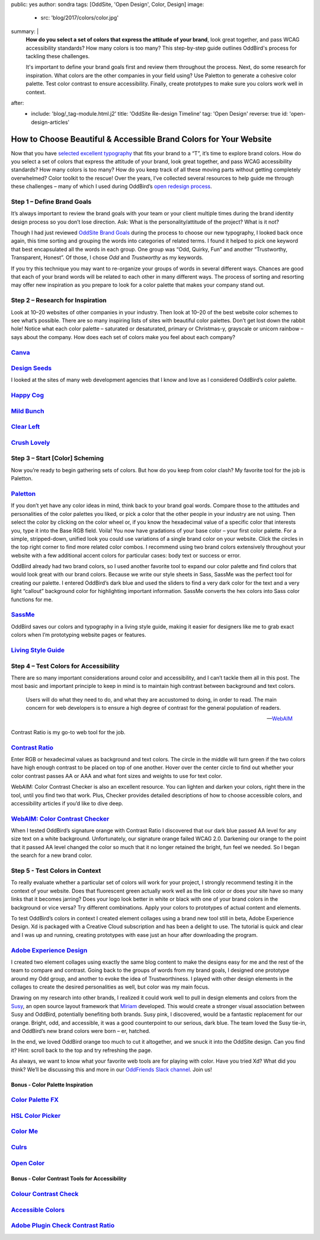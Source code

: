 public: yes
author: sondra
tags: [OddSite, 'Open Design', Color, Design]
image:
  - src: 'blog/2017/colors/color.jpg'
summary: |
  **How do you select a set of colors that express the attitude of your
  brand**, look great together, and pass WCAG accessibility standards? How many
  colors is too many? This step-by-step guide outlines OddBird's process for
  tackling these challenges.

  It's important to define your brand goals first and review them throughout
  the process. Next, do some research for inspiration. What colors are the
  other companies in your field using? Use Paletton to generate a cohesive
  color palette. Test color contrast to ensure accessibility. Finally, create
  prototypes to make sure you colors work well in context.
after:
  - include: 'blog/_tag-module.html.j2'
    title: 'OddSite Re-design Timeline'
    tag: 'Open Design'
    reverse: true
    id: 'open-design-articles'


How to Choose Beautiful & Accessible Brand Colors for Your Website
==================================================================

Now that you have `selected excellent typography`_ that fits your brand to a
“T”, it’s time to explore brand colors. How do you select a set of colors that
express the attitude of your brand, look great together, and pass WCAG
accessibility standards? How many colors is too many? How do you keep track of
all these moving parts without getting completely overwhelmed? Color toolkit to
the rescue! Over the years, I’ve collected several resources to help guide me
through these challenges – many of which I used during OddBird’s `open redesign
process`_.

.. _selected excellent typography: /2017/1/11/typography/
.. _open redesign process: /2016/07/12/open-design/

Step 1 – Define Brand Goals
~~~~~~~~~~~~~~~~~~~~~~~~~~~

It’s always important to review the brand goals with your team or your client
multiple times during the brand identity design process so you don’t lose
direction. Ask: What is the personality/attitude of the project? What is it
not?

Though I had just reviewed `OddSite Brand Goals`_ during the process to choose
our new typography, I looked back once again, this time sorting and grouping
the words into categories of related terms. I found it helped to pick one
keyword that best encapsulated all the words in each group. One group was “Odd,
Quirky, Fun” and another “Trustworthy, Transparent, Honest”. Of those, I chose
*Odd* and *Trustworthy* as my keywords.

.. _OddSite Brand Goals: /2016/11/04/branding-type/

If you try this technique you may want to re-organize your groups of words in
several different ways. Chances are good that each of your brand words will be
related to each other in many different ways. The process of sorting and
resorting may offer new inspiration as you prepare to look for a color palette
that makes your company stand out.

Step 2 – Research for Inspiration
~~~~~~~~~~~~~~~~~~~~~~~~~~~~~~~~~

Look at 10–20 websites of other companies in your industry. Then look at 10–20
of the best website color schemes to see what’s possible. There are so many
inspiring lists of sites with beautiful color palettes. Don’t get lost down the
rabbit hole! Notice what each color palette – saturated or desaturated, primary
or Christmas-y, grayscale or unicorn rainbow – says about the company. How does
each set of colors make you feel about each company?

`Canva`_
~~~~~~~~

.. _Canva: https://designschool.canva.com/blog/website-color-schemes/

.. image:: /static/images/blog/2017/colors/canva.jpg


`Design Seeds`_
~~~~~~~~~~~~~~~

.. _Design Seeds: https://www.design-seeds.com/

.. image:: /static/images/blog/2017/colors/designseeds.jpg

I looked at the sites of many web development agencies that I know and love as
I considered OddBird’s color palette.

`Happy Cog`_
~~~~~~~~~~~~~~~

.. _Happy Cog: http://happycog.com/

.. image:: /static/images/blog/2017/colors/happycog.jpg

`Mild Bunch`_
~~~~~~~~~~~~~

.. _Mild Bunch: http://mildbun.ch/

.. image:: /static/images/blog/2017/colors/mildbunch.jpg

`Clear Left`_
~~~~~~~~~~~~~

.. _Clear Left: http://clearleft.com/

.. image:: /static/images/blog/2017/colors/clearleft.jpg

`Crush Lovely`_
~~~~~~~~~~~~~~~

.. _Crush Lovely: http://crushlovely.com/

.. image:: /static/images/blog/2017/colors/crushlovely.jpg

Step 3 – Start [Color] Scheming
~~~~~~~~~~~~~~~~~~~~~~~~~~~~~~~

Now you’re ready to begin gathering sets of colors. But how do you keep from
color clash? My favorite tool for the job is Paletton.

`Paletton`_
~~~~~~~~~~~

.. _Paletton: http://paletton.com/

.. image:: /static/images/blog/2017/colors/paletton.jpg

If you don’t yet have any color ideas in mind, think back to your brand goal
words. Compare those to the attitudes and personalities of the color palettes
you liked, or pick a color that the other people in your industry are not
using. Then select the color by clicking on the color wheel or, if you know the
hexadecimal value of a specific color that interests you, type it into the Base
RGB field. Voila! You now have gradations of your base color – your first color
palette. For a simple, stripped-down, unified look you could use variations of
a single brand color on your website. Click the circles in the top right corner
to find more related color combos. I recommend using two brand colors
extensively throughout your website with a few additional accent colors for
particular cases: body text or success or error.

OddBird already had two brand colors, so I used another favorite tool to expand
our color palette and find colors that would look great with our brand colors.
Because we write our style sheets in Sass, SassMe was the perfect tool for
creating our palette. I entered OddBird’s dark blue and used the sliders to
find a very dark color for the text and a very light “callout” background color
for highlighting important information. SassMe converts the hex colors into
Sass color functions for me.

`SassMe`_
~~~~~~~~~

.. _SassMe: http://jim-nielsen.com/sassme/

.. image:: /static/images/blog/2017/colors/sassme.jpg

OddBird saves our colors and typography in a living style guide, making it
easier for designers like me to grab exact colors when I’m prototyping website
pages or features.

`Living Style Guide`_
~~~~~~~~~~~~~~~~~~~~~

.. _Living Style Guide: /styleguide/color.html

.. image:: /static/images/blog/2017/colors/styleguide.jpg

Step 4 – Test Colors for Accessibility
~~~~~~~~~~~~~~~~~~~~~~~~~~~~~~~~~~~~~~

There are so many important considerations around color and accessibility, and
I can’t tackle them all in this post. The most basic and important principle to
keep in mind is to maintain high contrast between background and text colors.

    Users will do what they need to do, and what they are accustomed to
    doing, in order to read. The main concern for web developers is to ensure a
    high degree of contrast for the general population of readers.

    --`WebAIM`_

.. _WebAIM: http://webaim.org/techniques/fonts/

Contrast Ratio is my go-to web tool for the job.

`Contrast Ratio`_
~~~~~~~~~~~~~~~~~

.. _Contrast Ratio: http://leaverou.github.io/contrast-ratio/

.. image:: /static/images/blog/2017/colors/contrastratio.jpg

Enter RGB or hexadecimal values as background and text colors. The circle in
the middle will turn green if the two colors have high enough contrast to be
placed on top of one another. Hover over the center circle to find out whether
your color contrast passes AA or AAA and what font sizes and weights to use for
text color.

WebAIM: Color Contrast Checker is also an excellent resource. You can lighten
and darken your colors, right there in the tool, until you find two that work.
Plus, Checker provides detailed descriptions of how to choose accessible
colors, and accessibility articles if you’d like to dive deep.

`WebAIM: Color Contrast Checker`_
~~~~~~~~~~~~~~~~~~~~~~~~~~~~~~~~~

.. _WebAIM Color Contrast Checker: http://webaim.org/resources/contrastchecker/

.. image:: /static/images/blog/2017/colors/webaim.jpg

When I tested OddBird’s signature orange with Contrast Ratio I discovered that
our dark blue passed AA level for any size text on a white background.
Unfortunately, our signature orange failed WCAG 2.0. Darkening our orange to
the point that it passed AA level changed the color so much that it no longer
retained the bright, fun feel we needed. So I began the search for a new brand
color.

Step 5 - Test Colors in Context
~~~~~~~~~~~~~~~~~~~~~~~~~~~~~~~

To really evaluate whether a particular set of colors will work for your
project, I strongly recommend testing it in the context of your website. Does
that fluorescent green actually work well as the link color or does your site
have so many links that it becomes jarring? Does your logo look better in white
or black with one of your brand colors in the background or vice versa? Try
different combinations. Apply your colors to prototypes of actual content and
elements.

To test OddBird’s colors in context I created element collages using a brand
new tool still in beta, Adobe Experience Design. Xd is packaged with a Creative
Cloud subscription and has been a delight to use. The tutorial is quick and
clear and I was up and running, creating prototypes with ease just an hour
after downloading the program.

`Adobe Experience Design`_
~~~~~~~~~~~~~~~~~~~~~~~~~~

.. _Adobe Experience Design: http://www.adobe.com/products/experience-design.html

.. image:: /static/images/blog/2017/colors/xd.jpg

I created two element collages using exactly the same blog content to make the
designs easy for me and the rest of the team to compare and contrast. Going
back to the groups of words from my brand goals, I designed one prototype
around my Odd group, and another to evoke the idea of Trustworthiness. I played
with other design elements in the collages to create the desired personalities
as well, but color was my main focus.

.. image:: /static/images/blog/2017/colors/elementcollages-color.jpg

Drawing on my research into other brands, I realized it could work well to pull
in design elements and colors from the `Susy`_, an open source layout framework
that `Miriam`_ developed. This would create a stronger visual association
between Susy and OddBird, potentially benefiting both brands. Susy pink, I
discovered, would be a fantastic replacement for our orange. Bright, odd, and
accessible, it was a good counterpoint to our serious, dark blue. The team
loved the Susy tie-in, and OddBird’s new brand colors were born – er, hatched.

.. _Susy: /susy/
.. _Miriam: /authors/miriam/

.. image:: /static/images/blog/2017/colors/elementcollage-final.jpg

In the end, we loved OddBird orange too much to cut it altogether, and we snuck
it into the OddSite design. Can you find it? Hint: scroll back to the top and
try refreshing the page.

As always, we want to know what your favorite web tools are for playing with
color. Have you tried Xd? What did you think? We’ll be discussing this and more
in our `OddFriends Slack channel`_. Join us!

.. _OddFriends Slack channel: http://friends.oddbird.net

Bonus - Color Palette Inspiration
---------------------------------

`Color Palette FX`_
~~~~~~~~~~~~~~~~~~~

.. _Color Palette FX: http://www.palettefx.com/

.. image:: /static/images/blog/2017/colors/fx.jpg

`HSL Color Picker`_
~~~~~~~~~~~~~~~~~~~

.. _HSL Color Picker: http://hslpicker.com/

.. image:: /static/images/blog/2017/colors/hsl.jpg

`Color Me`_
~~~~~~~~~~~

.. _Color Me: https://colorme.io/

.. image:: /static/images/blog/2017/colors/colorme.jpg

`Culrs`_
~~~~~~~~

.. _Culrs: http://culrs.com/

.. image:: /static/images/blog/2017/colors/culrs.jpg

`Open Color`_
~~~~~~~~~~~~~

.. _Open Color: https://yeun.github.io/open-color/

.. image:: /static/images/blog/2017/colors/opencolor.jpg

Bonus - Color Contrast Tools for Accessibility
----------------------------------------------

`Colour Contrast Check`_
~~~~~~~~~~~~~~~~~~~~~~~~

.. _Colour Contrast Check: https://snook.ca/technical/colour_contrast/colour.html#fg=33FF33,bg=333333

.. image:: /static/images/blog/2017/colors/check.jpg

`Accessible Colors`_
~~~~~~~~~~~~~~~~~~~~

.. _Accessible Colors: http://accessible-colors.com/

.. image:: /static/images/blog/2017/colors/accessiblecolors.jpg

`Adobe Plugin Check Contrast Ratio`_
~~~~~~~~~~~~~~~~~~~~~~~~~~~~~~~~~~~~

.. _Adobe Plugin Check Contrast Ratio: https://creative.adobe.com/addons/products/12170#.WHlhCrYrKHp

.. image:: /static/images/blog/2017/colors/plugin.jpg
